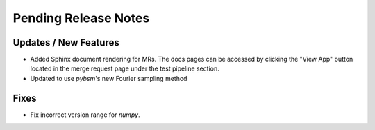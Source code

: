 Pending Release Notes
=====================

Updates / New Features
----------------------

* Added Sphinx document rendering for MRs. The docs pages can be accessed by clicking the "View App"
  button located in the merge request page under the test pipeline section.

* Updated to use `pybsm`'s new Fourier sampling method

Fixes
-----

* Fix incorrect version range for `numpy`. 
